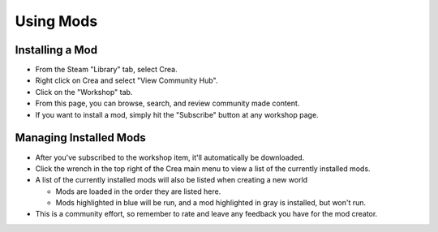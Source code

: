 
Using Mods
==========


Installing a Mod
----------------

* From the Steam "Library" tab, select Crea.
* Right click on Crea and select "View Community Hub".
* Click on the "Workshop" tab.
* From this page, you can browse, search, and review community made content.
* If you want to install a mod, simply hit the "Subscribe" button at any workshop page.

Managing Installed Mods
-----------------------

* After you've subscribed to the workshop item, it'll automatically be downloaded.
* Click the wrench in the top right of the Crea main menu to view a list of the currently installed mods.
* A list of the currently installed mods will also be listed when creating a new world

  * Mods are loaded in the order they are listed here.
  * Mods highlighted in blue will be run, and a mod highlighted in gray is installed, but won't run.

* This is a community effort, so remember to rate and leave any feedback you have for the mod creator.
